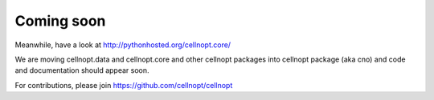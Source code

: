 Coming soon
=============

Meanwhile, have a look at http://pythonhosted.org/cellnopt.core/

We are moving cellnopt.data and cellnopt.core and other cellnopt packages into cellnopt package (aka cno) and code and documentation should appear soon.

For contributions, please join https://github.com/cellnopt/cellnopt
